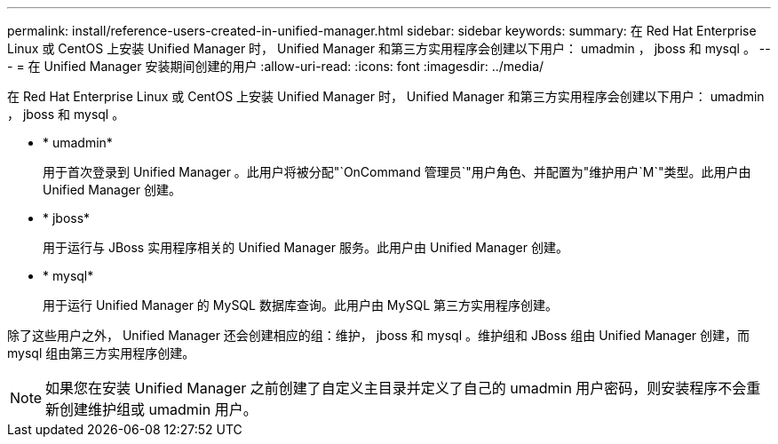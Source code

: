 ---
permalink: install/reference-users-created-in-unified-manager.html 
sidebar: sidebar 
keywords:  
summary: 在 Red Hat Enterprise Linux 或 CentOS 上安装 Unified Manager 时， Unified Manager 和第三方实用程序会创建以下用户： umadmin ， jboss 和 mysql 。 
---
= 在 Unified Manager 安装期间创建的用户
:allow-uri-read: 
:icons: font
:imagesdir: ../media/


[role="lead"]
在 Red Hat Enterprise Linux 或 CentOS 上安装 Unified Manager 时， Unified Manager 和第三方实用程序会创建以下用户： umadmin ， jboss 和 mysql 。

* * umadmin*
+
用于首次登录到 Unified Manager 。此用户将被分配"`OnCommand 管理员`"用户角色、并配置为"维护用户`M`"类型。此用户由 Unified Manager 创建。

* * jboss*
+
用于运行与 JBoss 实用程序相关的 Unified Manager 服务。此用户由 Unified Manager 创建。

* * mysql*
+
用于运行 Unified Manager 的 MySQL 数据库查询。此用户由 MySQL 第三方实用程序创建。



除了这些用户之外， Unified Manager 还会创建相应的组：维护， jboss 和 mysql 。维护组和 JBoss 组由 Unified Manager 创建，而 mysql 组由第三方实用程序创建。

[NOTE]
====
如果您在安装 Unified Manager 之前创建了自定义主目录并定义了自己的 umadmin 用户密码，则安装程序不会重新创建维护组或 umadmin 用户。

====